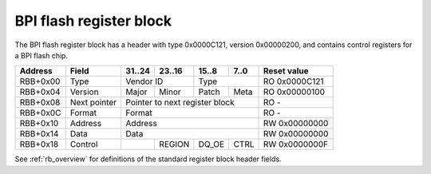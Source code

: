 .. _rb_flash_bpi:

========================
BPI flash register block
========================

The BPI flash register block has a header with type 0x0000C121, version 0x00000200, and contains control registers for a BPI flash chip.

.. table::

    ========  =============  ======  ======  ======  ======  =============
    Address   Field          31..24  23..16  15..8   7..0    Reset value
    ========  =============  ======  ======  ======  ======  =============
    RBB+0x00  Type           Vendor ID       Type            RO 0x0000C121
    --------  -------------  --------------  --------------  -------------
    RBB+0x04  Version        Major   Minor   Patch   Meta    RO 0x00000100
    --------  -------------  ------  ------  ------  ------  -------------
    RBB+0x08  Next pointer   Pointer to next register block  RO -
    --------  -------------  ------------------------------  -------------
    RBB+0x0C  Format         Format                          RO -
    --------  -------------  ------------------------------  -------------
    RBB+0x10  Address        Address                         RW 0x00000000
    --------  -------------  ------------------------------  -------------
    RBB+0x14  Data           Data                            RW 0x00000000
    --------  -------------  ------------------------------  -------------
    RBB+0x18  Control                REGION  DQ_OE   CTRL    RW 0x0000000F
    ========  =============  ======  ======  ======  ======  =============

See :ref:`rb_overview` for definitions of the standard register block header fields.

.. object:: Format

    The format field contains information about the type and layout of the flash memory.  Bits 3:0 carry the number of segments.  Bits 7:4 carry the index of the default segment that carries the main FPGA configuration.  Bits 11:8 carry the index of the segment that contains a fallback FPGA configuration that is loaded if the configuration in the default segment fails to load.  Bits 31:12 contain the size of the first segment in increments of 4096 bytes, for two-segment configurations with an uneven split.  This field can be set to zero for an even split computed from the flash device size.

    .. table::

        ========  ======  ======  ======  ======  =============
        Address   31..24  23..16  15..8   7..0    Reset value
        ========  ======  ======  ======  ======  =============
        RBB+0x0C  Format                          RO -
        ========  ======  ======  ======  ======  =============

    .. table::

        ======  ================================
        bits    Configuration
        ======  ================================
        3:0     Segment count
        7:4     Default segment
        11:8    Fallback segment
        31:12   First segment size
        ======  ================================

.. object:: Address

    The address field controls the address bus to the flash chip.

    .. table::

        ========  ======  ======  ======  ======  =============
        Address   31..24  23..16  15..8   7..0    Reset value
        ========  ======  ======  ======  ======  =============
        RBB+0x10  Address                         RW 0x00000000
        ========  ==============================  =============

.. object:: Data

    The data field controls the data bus to the flash chip.

    .. table::

        ========  ======  ======  ======  ======  =============
        Address   31..24  23..16  15..8   7..0    Reset value
        ========  ======  ======  ======  ======  =============
        RBB+0x14  Data                            RW 0x00000000
        ========  ==============================  =============

.. object:: Control

    The control field contains registers to drive all of the other flash control lines, as well as registers for output enables.

    .. table::

        ========  ======  ======  ======  ======  =============
        Address   31..24  23..16  15..8   7..0    Reset value
        ========  ======  ======  ======  ======  =============
        RBB+0x18          REGION  DQ_OE   CTRL    RW 0x0000000F
        ========  ======  ======  ======  ======  =============

    .. table::

        ===  =========
        Bit  Function
        ===  =========
        0    CE_N
        1    OE_N
        2    WE_N
        3    ADV_N
        8    DQ_OE
        16   REGION_OE
        ===  =========

